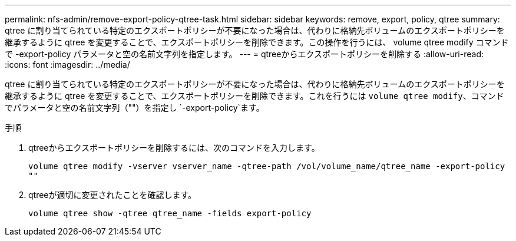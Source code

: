 ---
permalink: nfs-admin/remove-export-policy-qtree-task.html 
sidebar: sidebar 
keywords: remove, export, policy, qtree 
summary: qtree に割り当てられている特定のエクスポートポリシーが不要になった場合は、代わりに格納先ボリュームのエクスポートポリシーを継承するように qtree を変更することで、エクスポートポリシーを削除できます。この操作を行うには、 volume qtree modify コマンドで -export-policy パラメータと空の名前文字列を指定します。 
---
= qtreeからエクスポートポリシーを削除する
:allow-uri-read: 
:icons: font
:imagesdir: ../media/


[role="lead"]
qtree に割り当てられている特定のエクスポートポリシーが不要になった場合は、代わりに格納先ボリュームのエクスポートポリシーを継承するように qtree を変更することで、エクスポートポリシーを削除できます。これを行うには `volume qtree modify`、コマンドでパラメータと空の名前文字列（""）を指定し `-export-policy`ます。

.手順
. qtreeからエクスポートポリシーを削除するには、次のコマンドを入力します。
+
`volume qtree modify -vserver vserver_name -qtree-path /vol/volume_name/qtree_name -export-policy ""`

. qtreeが適切に変更されたことを確認します。
+
`volume qtree show -qtree qtree_name -fields export-policy`


